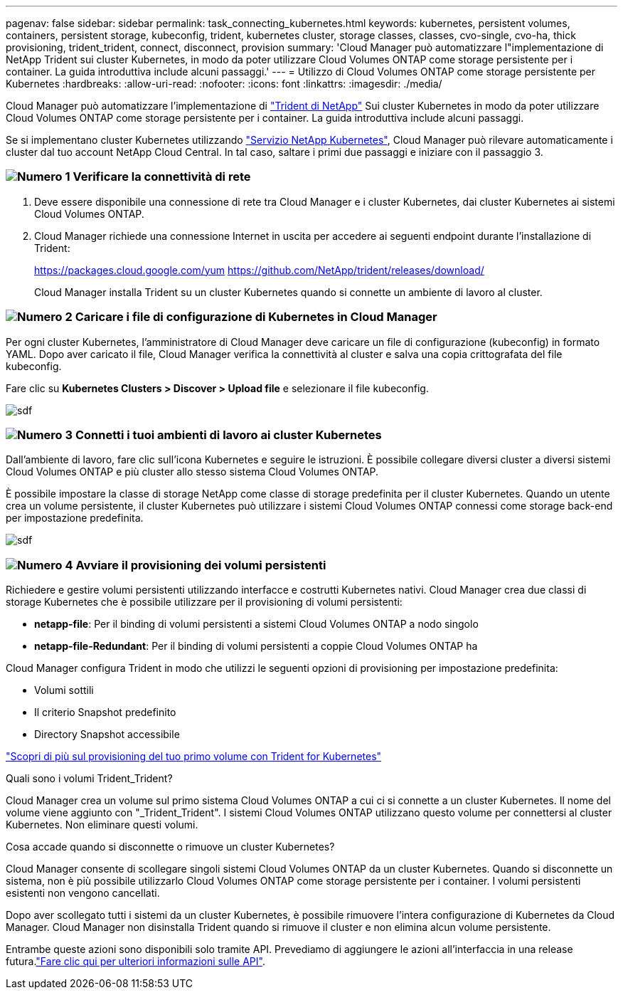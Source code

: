 ---
pagenav: false 
sidebar: sidebar 
permalink: task_connecting_kubernetes.html 
keywords: kubernetes, persistent volumes, containers, persistent storage, kubeconfig, trident, kubernetes cluster, storage classes, classes, cvo-single, cvo-ha, thick provisioning, trident_trident, connect, disconnect, provision 
summary: 'Cloud Manager può automatizzare l"implementazione di NetApp Trident sui cluster Kubernetes, in modo da poter utilizzare Cloud Volumes ONTAP come storage persistente per i container. La guida introduttiva include alcuni passaggi.' 
---
= Utilizzo di Cloud Volumes ONTAP come storage persistente per Kubernetes
:hardbreaks:
:allow-uri-read: 
:nofooter: 
:icons: font
:linkattrs: 
:imagesdir: ./media/


[role="lead"]
Cloud Manager può automatizzare l'implementazione di https://netapp-trident.readthedocs.io/en/stable-v18.10/introduction.html["Trident di NetApp"^] Sui cluster Kubernetes in modo da poter utilizzare Cloud Volumes ONTAP come storage persistente per i container. La guida introduttiva include alcuni passaggi.

Se si implementano cluster Kubernetes utilizzando https://cloud.netapp.com/kubernetes-service["Servizio NetApp Kubernetes"^], Cloud Manager può rilevare automaticamente i cluster dal tuo account NetApp Cloud Central. In tal caso, saltare i primi due passaggi e iniziare con il passaggio 3.



=== image:number1.png["Numero 1"] Verificare la connettività di rete

[role="quick-margin-list"]
. Deve essere disponibile una connessione di rete tra Cloud Manager e i cluster Kubernetes, dai cluster Kubernetes ai sistemi Cloud Volumes ONTAP.
. Cloud Manager richiede una connessione Internet in uscita per accedere ai seguenti endpoint durante l'installazione di Trident:
+
https://packages.cloud.google.com/yum https://github.com/NetApp/trident/releases/download/

+
Cloud Manager installa Trident su un cluster Kubernetes quando si connette un ambiente di lavoro al cluster.





=== image:number2.png["Numero 2"] Caricare i file di configurazione di Kubernetes in Cloud Manager

[role="quick-margin-para"]
Per ogni cluster Kubernetes, l'amministratore di Cloud Manager deve caricare un file di configurazione (kubeconfig) in formato YAML. Dopo aver caricato il file, Cloud Manager verifica la connettività al cluster e salva una copia crittografata del file kubeconfig.

[role="quick-margin-para"]
Fare clic su *Kubernetes Clusters > Discover > Upload file* e selezionare il file kubeconfig.

[role="quick-margin-para"]
image:screenshot_kubernetes_setup.gif["sdf"]



=== image:number3.png["Numero 3"] Connetti i tuoi ambienti di lavoro ai cluster Kubernetes

[role="quick-margin-para"]
Dall'ambiente di lavoro, fare clic sull'icona Kubernetes e seguire le istruzioni. È possibile collegare diversi cluster a diversi sistemi Cloud Volumes ONTAP e più cluster allo stesso sistema Cloud Volumes ONTAP.

[role="quick-margin-para"]
È possibile impostare la classe di storage NetApp come classe di storage predefinita per il cluster Kubernetes. Quando un utente crea un volume persistente, il cluster Kubernetes può utilizzare i sistemi Cloud Volumes ONTAP connessi come storage back-end per impostazione predefinita.

[role="quick-margin-para"]
image:screenshot_kubernetes_connect.gif["sdf"]



=== image:number4.png["Numero 4"] Avviare il provisioning dei volumi persistenti

[role="quick-margin-para"]
Richiedere e gestire volumi persistenti utilizzando interfacce e costrutti Kubernetes nativi. Cloud Manager crea due classi di storage Kubernetes che è possibile utilizzare per il provisioning di volumi persistenti:

[role="quick-margin-list"]
* *netapp-file*: Per il binding di volumi persistenti a sistemi Cloud Volumes ONTAP a nodo singolo
* *netapp-file-Redundant*: Per il binding di volumi persistenti a coppie Cloud Volumes ONTAP ha


[role="quick-margin-para"]
Cloud Manager configura Trident in modo che utilizzi le seguenti opzioni di provisioning per impostazione predefinita:

[role="quick-margin-list"]
* Volumi sottili
* Il criterio Snapshot predefinito
* Directory Snapshot accessibile


[role="quick-margin-para"]
https://netapp-trident.readthedocs.io/["Scopri di più sul provisioning del tuo primo volume con Trident for Kubernetes"^]

.Quali sono i volumi Trident_Trident?
****
Cloud Manager crea un volume sul primo sistema Cloud Volumes ONTAP a cui ci si connette a un cluster Kubernetes. Il nome del volume viene aggiunto con "_Trident_Trident". I sistemi Cloud Volumes ONTAP utilizzano questo volume per connettersi al cluster Kubernetes. Non eliminare questi volumi.

****
.Cosa accade quando si disconnette o rimuove un cluster Kubernetes?
****
Cloud Manager consente di scollegare singoli sistemi Cloud Volumes ONTAP da un cluster Kubernetes. Quando si disconnette un sistema, non è più possibile utilizzarlo Cloud Volumes ONTAP come storage persistente per i container. I volumi persistenti esistenti non vengono cancellati.

Dopo aver scollegato tutti i sistemi da un cluster Kubernetes, è possibile rimuovere l'intera configurazione di Kubernetes da Cloud Manager. Cloud Manager non disinstalla Trident quando si rimuove il cluster e non elimina alcun volume persistente.

Entrambe queste azioni sono disponibili solo tramite API. Prevediamo di aggiungere le azioni all'interfaccia in una release futura.link:api.html#_kubernetes["Fare clic qui per ulteriori informazioni sulle API"].

****
